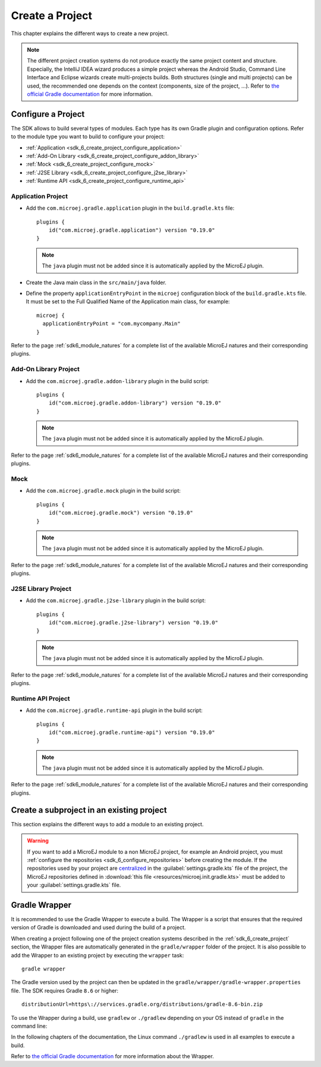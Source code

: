 .. _sdk_6_create_project:

Create a Project
================

This chapter explains the different ways to create a new project.

.. note::
  The different project creation systems do not produce exactly the same project content and structure.
  Especially, the IntelliJ IDEA wizard produces a simple project whereas the Android Studio, Command Line Interface and Eclipse wizards create multi-projects builds.
  Both structures (single and multi projects) can be used, the recommended one depends on the context (components, size of the project, ...).
  Refer to `the official Gradle documentation <https://docs.gradle.org/current/userguide/multi_project_builds.html>`__ for more information.

.. tabs::

   .. tab:: Android Studio

      The creation of a project with Android Studio is done as follows:
      
      - Click on :guilabel:`File` > :guilabel:`New` > :guilabel:`Project...`.
      - Select :guilabel:`Generic` > :guilabel:`New MicroEJ project`.

      .. figure:: images/android-studio-create-project-01.png
         :alt: Project Creation in Android Studio
         :align: center
         :scale: 70%
      
         Project Creation in Android Studio

      - Click on the :guilabel:`Next` button.
      - Fill the name of the project in the :guilabel:`Name` field.
      - Fill the package name of the project in the :guilabel:`Package name` field.
      - Select the location of the project in the :guilabel:`Save location` field.
      - Keep the default Android SDK in the :guilabel:`Minimum SDK` field.
      - Select :guilabel:`Kotlin` for the :guilabel:`Build configuration language` field.
      
      .. note::
        Groovy build script DSL is not officially supported by the SDK, so the project created by the Wizard uses Kotlin regardless
        of the language selected by the user.
            
      .. figure:: images/android-studio-create-project-02.png
         :alt: Project Creation in Android Studio
         :align: center
         :scale: 70%
      
         Project Creation in Android Studio
      
      - Click on :guilabel:`Next` button.
      - Fill the group of the artifact to publish in the :guilabel:`Group` field.
      - Fill the version of the artifact to publish in the :guilabel:`Version` field.
      - Select the module type among :guilabel:`Application`, :guilabel:`Mock` and :guilabel:`Addon-Library` in the drop-down list.
      - If you selected :guilabel:`Application` module type, you can check :guilabel:`This is a kernel application` checkbox if your Application is a Kernel.
      - Click on :guilabel:`Finish` button.
      
      .. figure:: images/android-studio-create-project-03.png
         :alt: Project Creation in Android Studio
         :align: center
         :scale: 70%
      
         Project Creation in Android Studio
      
      - Change the view from :guilabel:`Android` to :guilabel:`Project` in the selectbox at the top of the project's files tree:
      
      .. figure:: images/android-studio-create-project-04.png
         :alt: Project View in Android Studio
         :align: center
         :scale: 70%
      
         Project View in Android Studio

      .. note::
         The newly created Gradle project uses Gradle Wrapper with Gradle version ``8.2``.
         Refer to the :ref:`sdk_6_create_project_gradle_wrapper` section for more information.

      The project created by the wizard is a multi-project with a single subproject (named ``app``).
      This subproject is either an Application or an Add-On Library, depending on the module type that has been chosen.

      .. note::
         By default, Android Studio automatically saves any file change, 
         but requires the user to explicitly trigger the reload of a Gradle project when its configuration has changed.
         Therefore, when the configuration of a Gradle project has been updated, 
         you have to click on the :guilabel:`Sync Now` action which appears on the top-right of the editor:

         .. figure:: images/android-studio-reload-gradle-project.png
            :alt: Gradle Project reload in Android Studio
            :align: center
            :scale: 70%
      
            Gradle Project reload in Android Studio
        
         You can also configure Android Studio to automatically reload a Gradle project after a change.
         Refer to the :ref:`sdk_6_howto_gradle_autoreloading` section for more information.
      
      .. warning::
       When reloading your Gradle project, the build can fail if the SDK EULA has not been accepted.
       In that case, you must set the ``ACCEPT_MICROEJ_SDK_EULA_V3_1B`` environment variable to ``YES`` and
       restart Android Studio. For more information about SDK EULA, refer to the :ref:`sdk_6_licenses` chapter.

      When the Gradle project has been reloaded, it should compile successfully, without any error.
      You can then learn :ref:`how to launch the build of the project <sdk_6_build_project>`, 
      or :ref:`how to run it on the Simulator <sdk_6_run_on_simulator>` in the case of an Application.

   .. tab:: IntelliJ IDEA

      The creation of a project with IntelliJ IDEA is done as follows:
      
      - Click on :guilabel:`File` > :guilabel:`New` > :guilabel:`Project...`.
      - Select :guilabel:`MicroEJ` in :guilabel:`Generators` list on the left panel.
      - Fill the name of the project in the :guilabel:`Name` field.
      - Select the location of the project in the :guilabel:`Location` field.
      - Select the module type among :guilabel:`Application`, :guilabel:`Mock` and :guilabel:`Addon-Library` buttons.
      - If you selected :guilabel:`Application` module type, you can check :guilabel:`This is a kernel application` checkbox if your Application is a Kernel.
      - Fill the version of the artifact to publish in the :guilabel:`Version` field.
      - Fill the group of the artifact to publish in the :guilabel:`Group` field.
      - Fill the name of the artifact to publish in the :guilabel:`Artifact` field.
      - Select the JVM used by Gradle in the :guilabel:`JDK` combobox.
      - Check the :guilabel:`Add sample code` checkbox.
      - Click on :guilabel:`Create` button.
      
      .. figure:: images/intellij-create-microej-project.png
         :alt: Project Creation in IntelliJ IDEA
         :align: center
         :scale: 70%
      
         Project Creation in IntelliJ IDEA

      .. note::
         The Gradle project created by the wizard uses Gradle Wrapper with Gradle version ``8.5``.
         Refer to the :ref:`sdk_6_create_project_gradle_wrapper` section for more information.

      .. note::
         By default, IntelliJ IDEA automatically saves any file change, 
         but requires the user to explicitly trigger the reload of a Gradle project when its configuration has changed.
         Therefore, when the configuration of a Gradle project has been updated, 
         you have to click on the reload icon button which appears on the right of the editor:

         .. figure:: images/intellij-reload-gradle-project.png
            :alt: Gradle Project reload in IntelliJ IDEA
            :align: center
            :scale: 70%

            Gradle Project reload in IntelliJ IDEA

         You can also configure IntelliJ IDEA to automatically reload a Gradle project after a change.
         Refer to the :ref:`sdk_6_howto_gradle_autoreloading` section for more information.
      
      .. warning::
       When reloading your Gradle project, the build can fail if the SDK EULA has not been accepted.
       In that case, you must set the ``ACCEPT_MICROEJ_SDK_EULA_V3_1B`` environment variable to ``YES`` and
       restart IntelliJ IDEA. For more information about SDK EULA, refer to the :ref:`sdk_6_licenses` chapter.

      When the Gradle project is loaded, it should compile successfully, without any error.
      You can then learn :ref:`how to launch the build of the project <sdk_6_build_project>`, 
      or :ref:`how to run it on the Simulator <sdk_6_run_on_simulator>` in the case of an Application.

   .. tab:: Eclipse

      The creation of a project with Eclipse is done as follows:
      
      - Click on :guilabel:`File` > :guilabel:`New` > :guilabel:`Project...`.
      - Select the project type :guilabel:`MicroEJ` > :guilabel:`MicroEJ Application Project`, :guilabel:`MicroEJ Mock` or :guilabel:`MicroEJ Add-onLibrary Project` and click on the :guilabel:`Next` button.
      
      .. figure:: images/eclipse-create-microej-project-01.png
        :alt: Project Type Selection in Eclipse
        :align: center
        :scale: 70%
      
        Project Type Selection in Eclipse
      
      - Fill the name of the project in the :guilabel:`Name` field, for example ``My Project``.
      - Fill the group of the artifact to publish in the :guilabel:`Organization` field.
      - Fill the name of the artifact to publish in the :guilabel:`Module` field.
      - Fill the version of the artifact to publish in the :guilabel:`Revision` field.
      - If you selected :guilabel:`Application` module type, you can check :guilabel:`This is a kernel application` checkbox if your Application is a Kernel.
      - Click on :guilabel:`Finish` button.
      
      .. figure:: images/eclipse-create-microej-project-02.png
        :alt: Project root folder in Eclipse
        :align: center
        :scale: 70%
      
        Application Creation in Eclipse
      
      .. note::
         The Gradle project created by the wizard uses Gradle Wrapper with Gradle version ``8.5``.
         Refer to the :ref:`sdk_6_create_project_gradle_wrapper` section for more information.

      .. warning::
       When reloading your Gradle project, the build can fail if the SDK EULA has not been accepted.
       In that case, you must set the ``ACCEPT_MICROEJ_SDK_EULA_V3_1B`` environment variable to ``YES`` and
       restart Eclipse. For more information about SDK EULA, refer to the :ref:`sdk_6_licenses` chapter.

      When the Gradle project is loaded, it should compile successfully, without any error.
      You can then learn :ref:`how to launch the build of the project <sdk_6_build_project>`, 
      or :ref:`how to run it on the Simulator <sdk_6_run_on_simulator>` in the case of an Application.

   .. tab:: Visual Studio Code
 
      The creation of a project with Visual Studio Code is done as follows:
      
      - Select :guilabel:`View` > :guilabel:`Command Palette...`.
      - Run the ``Git: Clone`` command in the Command Palette.
      
      .. figure:: images/vscode-command-palette.png
        :alt: Command Palette in VS Code
        :align: center
        :scale: 70%
      
        Command Palette in VS Code
      
      - Depending on the type of your project, fill the URI of the corresponding Github template repository in the Search Bar. 
        The available templates are:
      
         - `Application Project Template <https://github.com/MicroEJ/Tool-Project-Template-Application/tree/1.0.0>`__
         - `Add-On Library Project Template <https://github.com/MicroEJ/Tool-Project-Template-Add-On-Library/tree/1.0.0>`__
         - `Mock Project Template <https://github.com/MicroEJ/Tool-Project-Template-Mock/tree/1.0.0>`__
      
      - Click on :guilabel:`Clone from URL`.
      
      .. figure:: images/vscode-search-bar.png
        :alt: Search Bar in VS Code
        :align: center
        :scale: 70%
      
        Search Bar in VS Code
      
      - In the upcoming popup, choose a folder and click on the ``Select as Repository Destination`` button.
      - When the Gradle project is loaded, select :guilabel:`Terminal` > :guilabel:`New Terminal`.
      - In the integrated terminal, run the following command at the root of the project to remove the Git Repository:

      .. tabs::

         .. tab:: Windows

            .. code-block:: java

              rm -r -Force .git*


         .. tab:: Linux/macOS

            .. code-block:: java

              rm -rf .git*
              
      - Rename the project and change its group and version in the ``build.gradle.kts`` build script.

   .. tab:: Command Line Interface

      The creation of a project via Command Line Interface is done as follows:
      
      - Depending on the type of your project, retrieve the URI of the corresponding Github template repository. 
        The available templates are:
      
         - `Application Project Template <https://github.com/MicroEJ/Tool-Project-Template-Application/tree/1.0.0>`__
         - `Add-On Library Project Template <https://github.com/MicroEJ/Tool-Project-Template-Add-On-Library/tree/1.0.0>`__
         - `Mock Project Template <https://github.com/MicroEJ/Tool-Project-Template-Mock/tree/1.0.0>`__
      
      - Clone the repository::

         git clone <template-repository>
      
      - Remove the Git Repository from the project:

      .. tabs::

         .. tab:: Windows

            .. code-block:: java

              rm -r -Force .git*


         .. tab:: Linux/macOS

            .. code-block:: java

              rm -rf .git*

      - Rename the project and change its group and version in the ``build.gradle.kts`` build script.

.. _sdk_6_create_project_configure_project:

Configure a Project
-------------------

The SDK allows to build several types of modules.
Each type has its own Gradle plugin and configuration options.
Refer to the module type you want to build to configure your project:

- :ref:`Application <sdk_6_create_project_configure_application>`
- :ref:`Add-On Library <sdk_6_create_project_configure_addon_library>`
- :ref:`Mock <sdk_6_create_project_configure_mock>`
- :ref:`J2SE Library <sdk_6_create_project_configure_j2se_library>`
- :ref:`Runtime API <sdk_6_create_project_configure_runtime_api>`


.. _sdk_6_create_project_configure_application:

Application Project
~~~~~~~~~~~~~~~~~~~

- Add the ``com.microej.gradle.application`` plugin in the ``build.gradle.kts`` file::

    plugins {
        id("com.microej.gradle.application") version "0.19.0"
    }

  .. note::
    The ``java`` plugin must not be added since it is automatically applied by the MicroEJ plugin.

- Create the Java main class in the ``src/main/java`` folder.
- Define the property ``applicationEntryPoint`` in the ``microej`` configuration block of the ``build.gradle.kts`` file.
  It must be set to the Full Qualified Name of the Application main class, for example::

   microej {
     applicationEntryPoint = "com.mycompany.Main"
   }

Refer to the page :ref:`sdk6_module_natures` for a complete list of the available MicroEJ natures and their corresponding plugins.

.. _sdk_6_create_project_configure_addon_library:

Add-On Library Project
~~~~~~~~~~~~~~~~~~~~~~

- Add the ``com.microej.gradle.addon-library`` plugin in the build script::

    plugins {
        id("com.microej.gradle.addon-library") version "0.19.0"
    }

  .. note::
    The ``java`` plugin must not be added since it is automatically applied by the MicroEJ plugin.

Refer to the page :ref:`sdk6_module_natures` for a complete list of the available MicroEJ natures and their corresponding plugins.

.. _sdk_6_create_project_configure_mock:

Mock
~~~~

- Add the ``com.microej.gradle.mock`` plugin in the build script::

    plugins {
        id("com.microej.gradle.mock") version "0.19.0"
    }

  .. note::
    The ``java`` plugin must not be added since it is automatically applied by the MicroEJ plugin.

Refer to the page :ref:`sdk6_module_natures` for a complete list of the available MicroEJ natures and their corresponding plugins.

.. _sdk_6_create_project_configure_j2se_library:

J2SE Library Project
~~~~~~~~~~~~~~~~~~~~

- Add the ``com.microej.gradle.j2se-library`` plugin in the build script::

    plugins {
        id("com.microej.gradle.j2se-library") version "0.19.0"
    }

  .. note::
    The ``java`` plugin must not be added since it is automatically applied by the MicroEJ plugin.

Refer to the page :ref:`sdk6_module_natures` for a complete list of the available MicroEJ natures and their corresponding plugins.

.. _sdk_6_create_project_configure_runtime_api:

Runtime API Project
~~~~~~~~~~~~~~~~~~~~

- Add the ``com.microej.gradle.runtime-api`` plugin in the build script::

    plugins {
        id("com.microej.gradle.runtime-api") version "0.19.0"
    }

  .. note::
    The ``java`` plugin must not be added since it is automatically applied by the MicroEJ plugin.

Refer to the page :ref:`sdk6_module_natures` for a complete list of the available MicroEJ natures and their corresponding plugins.

.. _sdk_6_create_subproject_in_existing_project:

Create a subproject in an existing project
------------------------------------------

This section explains the different ways to add a module to an existing project.

.. warning::
   If you want to add a MicroEJ module to a non MicroEJ project, for example an Android project, 
   you must :ref:`configure the repositories <sdk_6_configure_repositories>` before creating the module.
   If the repositories used by your project are `centralized <https://docs.gradle.org/current/userguide/declaring_repositories_adv.html#sub:centralized-repository-declaration>`__ 
   in the :guilabel:`settings.gradle.kts` file of the project, the MicroEJ repositories defined in 
   :download:`this file <resources/microej.init.gradle.kts>` must be added to your :guilabel:`settings.gradle.kts` file.

.. tabs::

   .. tab:: Android Studio

      The creation of a module with Android Studio is done as follows:
      
      - Click on :guilabel:`File` > :guilabel:`New` > :guilabel:`New Module...`.
      - Select :guilabel:`MicroEJ Module` in :guilabel:`Templates` list on the left panel.
      - Fill the name of the module in the :guilabel:`Name` field.
      - Fill the group of the artifact to publish in the :guilabel:`Group` field.
      - Fill the version of the artifact to publish in the :guilabel:`Version` field.
      - Select the module type among :guilabel:`Application` and :guilabel:`Addon-Library` buttons.
      - If you selected :guilabel:`Application` module type, you can check :guilabel:`This is a kernel application` checkbox if your Application is a Kernel.
      - Click on :guilabel:`Finish` button.

      .. figure:: images/android-studio-create-microej-module.png
         :alt: Module Creation in Android Studio
         :align: center
         :scale: 70%
      
         Module Creation in Android Studio

   .. tab:: IntelliJ IDEA

      The creation of a module with IntelliJ IDEA is done as follows:
      
      - Click on :guilabel:`File` > :guilabel:`New` > :guilabel:`Module...`.
      - Select :guilabel:`MicroEJ` in :guilabel:`Generators` list on the left panel.
      - Fill the name of the module in the :guilabel:`Name` field.
      - Select the location of the module in the :guilabel:`Location` field.
      - Select the module type among :guilabel:`Application` and :guilabel:`Addon-Library` buttons.
      - If you selected :guilabel:`Application` module type, you can check :guilabel:`This is a kernel application` checkbox if your Application is a Kernel.
      - Fill the version of the artifact to publish in the :guilabel:`Version` field.
      - Fill the group of the artifact to publish in the :guilabel:`Group` field.
      - Fill the name of the artifact to publish in the :guilabel:`Artifact` field.
      - Select the JVM used by Gradle in the :guilabel:`JDK` combobox.
      - Check the :guilabel:`Add sample code` checkbox.
      - Click on :guilabel:`Create` button.
      
      .. figure:: images/intellij-create-microej-module.png
         :alt: Module Creation in IntelliJ IDEA
         :align: center
         :scale: 70%
      
         Module Creation in IntelliJ IDEA

      - Include the module to your project by adding the following line to the :guilabel:`settings.gradle.kts` file of the project::
      
            include("<module_name>")
      
      - Right-click on the module name in the Gradle tasks view and click on :guilabel:`Unlink Gradle Project`.
      - Reload of a Gradle project by clicking on the reload icon button which appears on the right of the editor:

         .. figure:: images/intellij-reload-gradle-project.png
            :alt: Gradle Project reload in IntelliJ IDEA
            :align: center
            :scale: 70%

            Gradle Project reload in IntelliJ IDEA

   .. tab:: Eclipse

      The creation of a module with Eclipse is done as follows:
      
      - Right-click on your project and click on :guilabel:`New` > :guilabel:`Folder`.
      - Select your project as parent folder.
      - Fill the name of the module in the :guilabel:`Folder name` field.
      - Click on :guilabel:`Finish` button.
      
      .. figure:: images/eclipse-create-microej-module.png
         :alt: Module Creation in Eclipse
         :align: center
         :scale: 70%
      
         Module Creation in Eclipse

      - Right-click on your newly created folder and click on :guilabel:`New` > :guilabel:`File`.
      - Enter ``build.gradle.kts`` in the :guilabel:`File name` field.
      - Click on :guilabel:`Finish` button and open the ``build.gradle.kts`` file.
      - Add the MicroEJ plugin, depending on the module nature you want to build, for example for an Add-On Library::
      
          plugins {
              id("com.microej.gradle.addon-library") version "0.19.0"
          }
      
        or for an Application::
      
          plugins {
              id("com.microej.gradle.application") version "0.19.0"
          }
      
        Refer to the page :ref:`sdk6_module_natures` for a complete list of the available MicroEJ natures and their corresponding plugins.
      
      - Declare the dependencies required by your project in the ``dependencies`` block. For example::
      
          dependencies {
              implementation("ej.api:edc:1.3.5")
          }
            
      - Open the ``settings.gradle.kts`` file of your project and add the following content::
      
          include("<module_name>")
      
      .. note::
         By default, Eclipse requires the user to explicitly trigger the reload of a Gradle project when its content has changed.
         Therefore, when the content of a Gradle project has been updated, 
         you have to right-click on the project, then click on :guilabel:`Gradle` and :guilabel:`Refresh Gradle Project`:
      
         .. figure:: images/eclipse-reload-gradle-project.png
            :alt: Gradle Project reload in Eclipse
            :align: center
            :scale: 70%
      
            Gradle Project reload in Eclipse
        
         You can also configure Eclipse to automatically reload a Gradle project after a change.
         Refer to the :ref:`sdk_6_howto_gradle_autoreloading` section for more information.
      
      - Right-click on the newly created module and click on :guilabel:`New` > :guilabel:`Source Folder`.
      - Enter ``src/main/java`` in the :guilabel:`Folder name` field.
      - Click on :guilabel:`Finish` button.
      
      .. figure:: images/eclipse-create-source-folder.png
         :alt: Source Folder Creation in Eclipse
         :align: center
         :scale: 70%
      
         Source Folder Creation in Eclipse

      - Follow the same steps to create the ``src/main/resources``, ``src/test/java`` and ``src/test/resources`` folders.

.. _sdk_6_create_project_gradle_wrapper:

Gradle Wrapper
--------------

It is recommended to use the Gradle Wrapper to execute a build.
The Wrapper is a script that ensures that the required version of Gradle is downloaded and used during the build of a project.

When creating a project following one of the project creation systems described in the :ref:`sdk_6_create_project` section, 
the Wrapper files are automatically generated in the ``gradle/wrapper`` folder of the project.
It is also possible to add the Wrapper to an existing project by executing the ``wrapper`` task::

  gradle wrapper

The Gradle version used by the project can then be updated in the ``gradle/wrapper/gradle-wrapper.properties`` file. 
The SDK requires Gradle ``8.6`` or higher::

  distributionUrl=https\://services.gradle.org/distributions/gradle-8.6-bin.zip

To use the Wrapper during a build, use ``gradlew`` or ``./gradlew`` depending on your OS instead of ``gradle`` in the command line:

.. tabs::

   .. tab:: Windows

      gradlew build

   .. tab:: Linux

      ./gradlew build

In the following chapters of the documentation, the Linux command ``./gradlew`` is used in all examples to execute a build.

Refer to `the official Gradle documentation <https://docs.gradle.org/current/userguide/gradle_wrapper.html>`__ for more information about the Wrapper.


..
   | Copyright 2008-2024, MicroEJ Corp. Content in this space is free 
   for read and redistribute. Except if otherwise stated, modification 
   is subject to MicroEJ Corp prior approval.
   | MicroEJ is a trademark of MicroEJ Corp. All other trademarks and 
   copyrights are the property of their respective owners.
